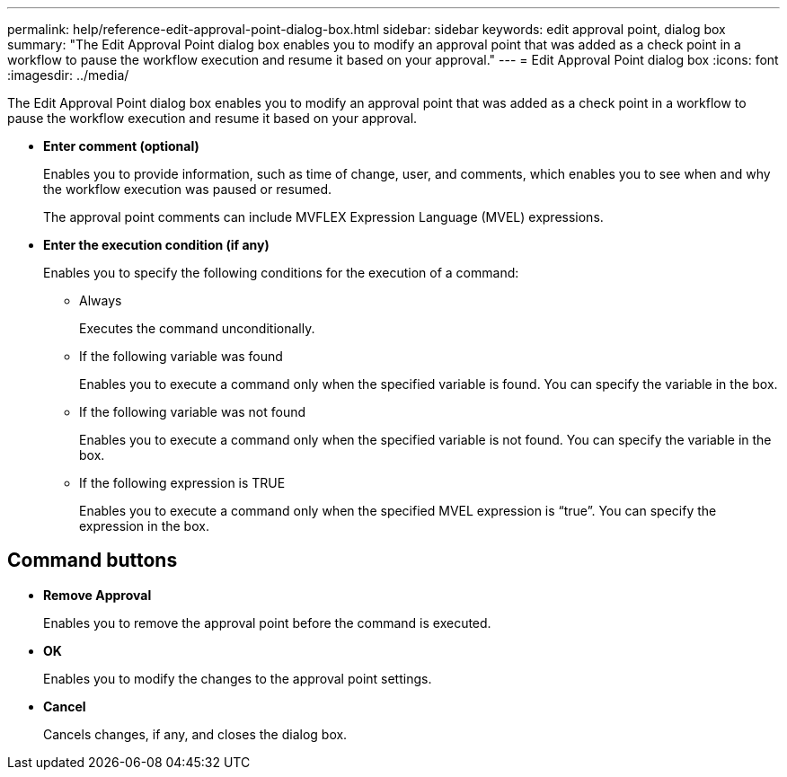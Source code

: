 ---
permalink: help/reference-edit-approval-point-dialog-box.html
sidebar: sidebar
keywords: edit approval point, dialog box
summary: "The Edit Approval Point dialog box enables you to modify an approval point that was added as a check point in a workflow to pause the workflow execution and resume it based on your approval."
---
= Edit Approval Point dialog box
:icons: font
:imagesdir: ../media/

[.lead]
The Edit Approval Point dialog box enables you to modify an approval point that was added as a check point in a workflow to pause the workflow execution and resume it based on your approval.

* *Enter comment (optional)*
+
Enables you to provide information, such as time of change, user, and comments, which enables you to see when and why the workflow execution was paused or resumed.
+
The approval point comments can include MVFLEX Expression Language (MVEL) expressions.

* *Enter the execution condition (if any)*
+
Enables you to specify the following conditions for the execution of a command:

 ** Always
+
Executes the command unconditionally.

 ** If the following variable was found
+
Enables you to execute a command only when the specified variable is found. You can specify the variable in the box.

 ** If the following variable was not found
+
Enables you to execute a command only when the specified variable is not found. You can specify the variable in the box.

 ** If the following expression is TRUE
+
Enables you to execute a command only when the specified MVEL expression is "`true`". You can specify the expression in the box.

== Command buttons

* *Remove Approval*
+
Enables you to remove the approval point before the command is executed.

* *OK*
+
Enables you to modify the changes to the approval point settings.

* *Cancel*
+
Cancels changes, if any, and closes the dialog box.
